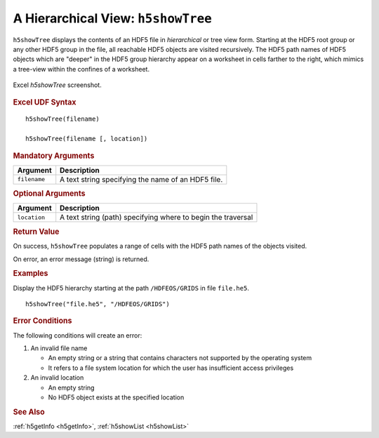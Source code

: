 
.. _h5showTree:

A Hierarchical View: ``h5showTree``
-----------------------------------

``h5showTree`` displays the contents of an HDF5 file in *hierarchical* or tree
view form. Starting at the HDF5 root group or any other HDF5 group in the
file, all reachable HDF5 objects are visited recursively. The HDF5 path names
of HDF5 objects which are "deeper" in the HDF5 group hierarchy appear on a
worksheet in cells farther to the right, which mimics a tree-view within the
confines of a worksheet.

.. _fig-h5showTree:

.. figure:: ./h5showTree.png
   :align: center

   Excel `h5showTree` screenshot.


.. rubric:: Excel UDF Syntax

::

  h5showTree(filename)

  h5showTree(filename [, location])


.. rubric:: Mandatory Arguments

+------------+------------------------------------------------------------+
|Argument    |Description                                                 |
+============+============================================================+
|``filename``|A text string specifying the name of an HDF5 file.          |
+------------+------------------------------------------------------------+


.. rubric:: Optional Arguments

+------------+------------------------------------------------------------+
|Argument    |Description                                                 |
+============+============================================================+
|``location``|A text string (path) specifying where to begin the traversal|
+------------+------------------------------------------------------------+


.. rubric:: Return Value

On success, ``h5showTree`` populates a range of cells with the HDF5 path names
of the objects visited.

On error, an error message (string) is returned.


.. rubric:: Examples

Display the HDF5 hierarchy starting at the path ``/HDFEOS/GRIDS`` in
file ``file.he5``.

::
   
   h5showTree("file.he5", "/HDFEOS/GRIDS")


.. rubric:: Error Conditions

The following conditions will create an error:

1. An invalid file name
   
   * An empty string or a string that contains characters not supported by
     the operating system
   * It refers to a file system location for which the user has insufficient
     access privileges
     
2. An invalid location
   
   * An empty string
   * No HDF5 object exists at the specified location


.. rubric:: See Also

:ref:`h5getInfo <h5getInfo>`, :ref:`h5showList <h5showList>`

